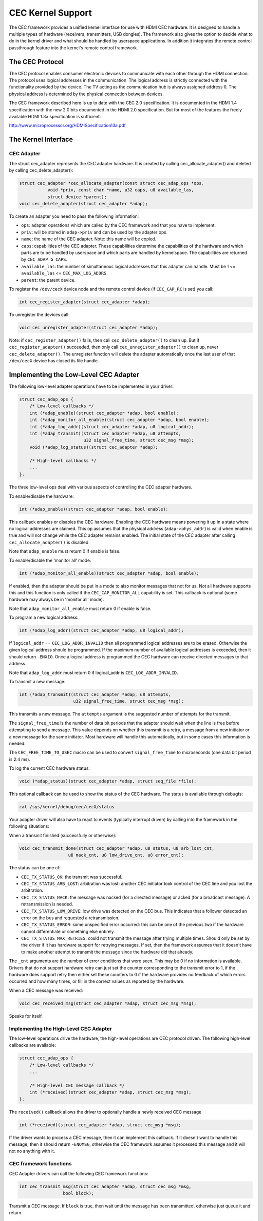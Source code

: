 CEC Kernel Support
------------------

The CEC framework provides a unified kernel interface for use with HDMI CEC
hardware. It is designed to handle a multiple types of hardware (receivers,
transmitters, USB dongles). The framework also gives the option to decide
what to do in the kernel driver and what should be handled by userspace
applications. In addition it integrates the remote control passthrough
feature into the kernel's remote control framework.


The CEC Protocol
~~~~~~~~~~~~~~~~

The CEC protocol enables consumer electronic devices to communicate with each
other through the HDMI connection. The protocol uses logical addresses in the
communication. The logical address is strictly connected with the functionality
provided by the device. The TV acting as the communication hub is always
assigned address 0. The physical address is determined by the physical
connection between devices.

The CEC framework described here is up to date with the CEC 2.0 specification.
It is documented in the HDMI 1.4 specification with the new 2.0 bits documented
in the HDMI 2.0 specification. But for most of the features the freely available
HDMI 1.3a specification is sufficient:

http://www.microprocessor.org/HDMISpecification13a.pdf


The Kernel Interface
~~~~~~~~~~~~~~~~~~~~

CEC Adapter
^^^^^^^^^^^

The struct cec_adapter represents the CEC adapter hardware. It is created by
calling cec_allocate_adapter() and deleted by calling cec_delete_adapter():

..  code-block:: c

    struct cec_adapter *cec_allocate_adapter(const struct cec_adap_ops *ops,
	       void *priv, const char *name, u32 caps, u8 available_las,
	       struct device *parent);
    void cec_delete_adapter(struct cec_adapter *adap);

To create an adapter you need to pass the following information:

- ``ops``: adapter operations which are called by the CEC framework and that you
  have to implement.
- ``priv``: will be stored in ``adap->priv`` and can be used by the adapter ops.
- ``name``: the name of the CEC adapter. Note: this name will be copied.
- ``caps``: capabilities of the CEC adapter. These capabilities determine the
  capabilities of the hardware and which parts are to be handled
  by userspace and which parts are handled by kernelspace. The
  capabilities are returned by ``CEC_ADAP_G_CAPS``.
- ``available_las``: the number of simultaneous logical addresses that this
  adapter can handle. Must be 1 <= ``available_las`` <= ``CEC_MAX_LOG_ADDRS``.
- ``parent``: the parent device.


To register the ``/dev/cecX`` device node and the remote control device (if
``CEC_CAP_RC`` is set) you call:

..  code-block:: c

    int cec_register_adapter(struct cec_adapter *adap);

To unregister the devices call:

..  code-block:: c

    void cec_unregister_adapter(struct cec_adapter *adap);

Note: if ``cec_register_adapter()`` fails, then call ``cec_delete_adapter()`` to
clean up. But if ``cec_register_adapter()`` succeeded, then only call
``cec_unregister_adapter()`` to clean up, never ``cec_delete_adapter()``. The
unregister function will delete the adapter automatically once the last user
of that ``/dev/cecX`` device has closed its file handle.


Implementing the Low-Level CEC Adapter
~~~~~~~~~~~~~~~~~~~~~~~~~~~~~~~~~~~~~~

The following low-level adapter operations have to be implemented in
your driver:

..  code-block:: c

    struct cec_adap_ops {
	/* Low-level callbacks */
	int (*adap_enable)(struct cec_adapter *adap, bool enable);
	int (*adap_monitor_all_enable)(struct cec_adapter *adap, bool enable);
	int (*adap_log_addr)(struct cec_adapter *adap, u8 logical_addr);
	int (*adap_transmit)(struct cec_adapter *adap, u8 attempts,
			     u32 signal_free_time, struct cec_msg *msg);
	void (*adap_log_status)(struct cec_adapter *adap);

	/* High-level callbacks */
	...
    };

The three low-level ops deal with various aspects of controlling the CEC adapter
hardware.

To enable/disable the hardware:

..  code-block:: c

	int (*adap_enable)(struct cec_adapter *adap, bool enable);

This callback enables or disables the CEC hardware. Enabling the CEC hardware
means powering it up in a state where no logical addresses are claimed. This
op assumes that the physical address (``adap->phys_addr``) is valid when enable is
true and will not change while the CEC adapter remains enabled. The initial
state of the CEC adapter after calling ``cec_allocate_adapter()`` is disabled.

Note that ``adap_enable`` must return 0 if enable is false.


To enable/disable the 'monitor all' mode:

..  code-block:: c

	int (*adap_monitor_all_enable)(struct cec_adapter *adap, bool enable);

If enabled, then the adapter should be put in a mode to also monitor messages
that not for us. Not all hardware supports this and this function is only
called if the ``CEC_CAP_MONITOR_ALL`` capability is set. This callback is optional
(some hardware may always be in 'monitor all' mode).

Note that ``adap_monitor_all_enable`` must return 0 if enable is false.


To program a new logical address:

..  code-block:: c

	int (*adap_log_addr)(struct cec_adapter *adap, u8 logical_addr);

If ``logical_addr`` == ``CEC_LOG_ADDR_INVALID`` then all programmed logical addresses
are to be erased. Otherwise the given logical address should be programmed.
If the maximum number of available logical addresses is exceeded, then it
should return ``-ENXIO``. Once a logical address is programmed the CEC hardware
can receive directed messages to that address.

Note that ``adap_log_addr`` must return 0 if logical_addr is ``CEC_LOG_ADDR_INVALID``.


To transmit a new message:

..  code-block:: c

	int (*adap_transmit)(struct cec_adapter *adap, u8 attempts,
			     u32 signal_free_time, struct cec_msg *msg);

This transmits a new message. The ``attempts`` argument is the suggested number of
attempts for the transmit.

The ``signal_free_time`` is the number of data bit periods that the adapter should
wait when the line is free before attempting to send a message. This value
depends on whether this transmit is a retry, a message from a new initiator or
a new message for the same initiator. Most hardware will handle this
automatically, but in some cases this information is needed.

The ``CEC_FREE_TIME_TO_USEC`` macro can be used to convert ``signal_free_time`` to
microseconds (one data bit period is 2.4 ms).


To log the current CEC hardware status:

..  code-block:: c

    void (*adap_status)(struct cec_adapter *adap, struct seq_file *file);

This optional callback can be used to show the status of the CEC hardware.
The status is available through debugfs:

..  code-block:: c

    cat /sys/kernel/debug/cec/cecX/status


Your adapter driver will also have to react to events (typically interrupt
driven) by calling into the framework in the following situations:

When a transmit finished (successfully or otherwise):

..  code-block:: c

    void cec_transmit_done(struct cec_adapter *adap, u8 status, u8 arb_lost_cnt,
		       u8 nack_cnt, u8 low_drive_cnt, u8 error_cnt);

The status can be one of:

- ``CEC_TX_STATUS_OK``: the transmit was successful.
- ``CEC_TX_STATUS_ARB_LOST``: arbitration was lost: another CEC initiator
  took control of the CEC line and you lost the arbitration.
- ``CEC_TX_STATUS_NACK``: the message was nacked (for a directed message) or
  acked (for a broadcast message). A retransmission is needed.
- ``CEC_TX_STATUS_LOW_DRIVE``: low drive was detected on the CEC bus. This
  indicates that a follower detected an error on the bus and requested a
  retransmission.
- ``CEC_TX_STATUS_ERROR``: some unspecified error occurred: this can be one of
  the previous two if the hardware cannot differentiate or something else
  entirely.
- ``CEC_TX_STATUS_MAX_RETRIES``: could not transmit the message after
  trying multiple times. Should only be set by the driver if it has hardware
  support for retrying messages. If set, then the framework assumes that it
  doesn't have to make another attempt to transmit the message since the
  hardware did that already.

The ``_cnt`` arguments are the number of error conditions that were seen.
This may be 0 if no information is available. Drivers that do not support
hardware retry can just set the counter corresponding to the transmit error
to 1, if the hardware does support retry then either set these counters to
0 if the hardware provides no feedback of which errors occurred and how many
times, or fill in the correct values as reported by the hardware.

When a CEC message was received:

..  code-block:: c

    void cec_received_msg(struct cec_adapter *adap, struct cec_msg *msg);

Speaks for itself.

Implementing the High-Level CEC Adapter
^^^^^^^^^^^^^^^^^^^^^^^^^^^^^^^^^^^^^^^

The low-level operations drive the hardware, the high-level operations are
CEC protocol driven. The following high-level callbacks are available:

..  code-block:: c

    struct cec_adap_ops {
	/* Low-level callbacks */
	...

	/* High-level CEC message callback */
	int (*received)(struct cec_adapter *adap, struct cec_msg *msg);
    };

The ``received()`` callback allows the driver to optionally handle a newly
received CEC message

..  code-block:: c

	int (*received)(struct cec_adapter *adap, struct cec_msg *msg);

If the driver wants to process a CEC message, then it can implement this
callback. If it doesn't want to handle this message, then it should return
``-ENOMSG``, otherwise the CEC framework assumes it processed this message and
it will not no anything with it.


CEC framework functions
^^^^^^^^^^^^^^^^^^^^^^^

CEC Adapter drivers can call the following CEC framework functions:

..  code-block:: c

    int cec_transmit_msg(struct cec_adapter *adap, struct cec_msg *msg,
		     bool block);

Transmit a CEC message. If ``block`` is true, then wait until the message has been
transmitted, otherwise just queue it and return.

..  code-block:: c

    void cec_s_phys_addr(struct cec_adapter *adap, u16 phys_addr, bool block);

Change the physical address. This function will set ``adap->phys_addr`` and
send an event if it has changed. If ``cec_s_log_addrs()`` has been called and
the physical address has become valid, then the CEC framework will start
claiming the logical addresses. If ``block`` is true, then this function won't
return until this process has finished.

When the physical address is set to a valid value the CEC adapter will
be enabled (see the ``adap_enable`` op). When it is set to ``CEC_PHYS_ADDR_INVALID``,
then the CEC adapter will be disabled. If you change a valid physical address
to another valid physical address, then this function will first set the
address to ``CEC_PHYS_ADDR_INVALID`` before enabling the new physical address.

..  code-block:: c

    int cec_s_log_addrs(struct cec_adapter *adap,
		    struct cec_log_addrs *log_addrs, bool block);

Claim the CEC logical addresses. Should never be called if ``CEC_CAP_LOG_ADDRS``
is set. If ``block`` is true, then wait until the logical addresses have been
claimed, otherwise just queue it and return. To unconfigure all logical
addresses call this function with ``log_addrs`` set to ``NULL`` or with
``log_addrs->num_log_addrs`` set to 0. The ``block`` argument is ignored when
unconfiguring. This function will just return if the physical address is
invalid. Once the physical address becomes valid, then the framework will
attempt to claim these logical addresses.
